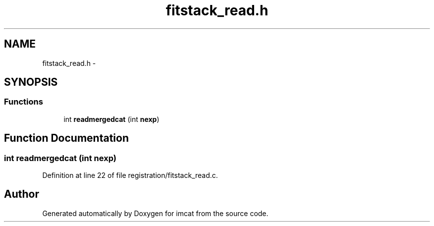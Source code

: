 .TH "fitstack_read.h" 3 "23 Dec 2003" "imcat" \" -*- nroff -*-
.ad l
.nh
.SH NAME
fitstack_read.h \- 
.SH SYNOPSIS
.br
.PP
.SS "Functions"

.in +1c
.ti -1c
.RI "int \fBreadmergedcat\fP (int \fBnexp\fP)"
.br
.in -1c
.SH "Function Documentation"
.PP 
.SS "int readmergedcat (int nexp)"
.PP
Definition at line 22 of file registration/fitstack_read.c.
.SH "Author"
.PP 
Generated automatically by Doxygen for imcat from the source code.
